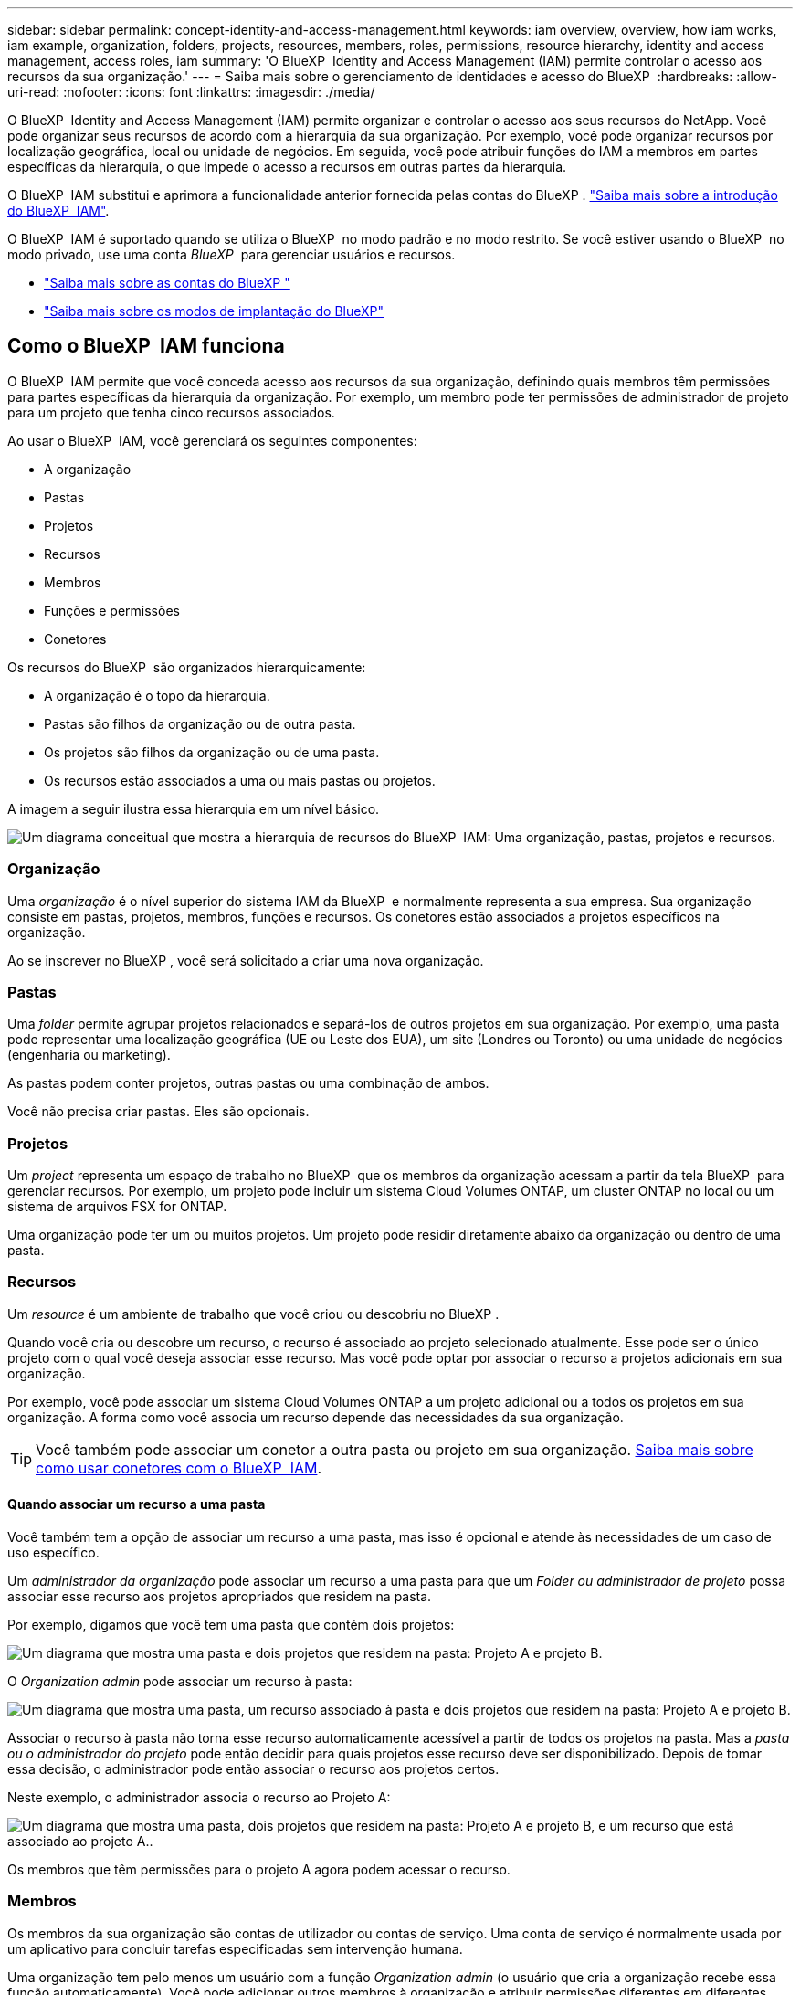 ---
sidebar: sidebar 
permalink: concept-identity-and-access-management.html 
keywords: iam overview, overview, how iam works, iam example, organization, folders, projects, resources, members, roles, permissions, resource hierarchy, identity and access management, access roles, iam 
summary: 'O BlueXP  Identity and Access Management (IAM) permite controlar o acesso aos recursos da sua organização.' 
---
= Saiba mais sobre o gerenciamento de identidades e acesso do BlueXP 
:hardbreaks:
:allow-uri-read: 
:nofooter: 
:icons: font
:linkattrs: 
:imagesdir: ./media/


[role="lead"]
O BlueXP  Identity and Access Management (IAM) permite organizar e controlar o acesso aos seus recursos do NetApp. Você pode organizar seus recursos de acordo com a hierarquia da sua organização. Por exemplo, você pode organizar recursos por localização geográfica, local ou unidade de negócios. Em seguida, você pode atribuir funções do IAM a membros em partes específicas da hierarquia, o que impede o acesso a recursos em outras partes da hierarquia.

O BlueXP  IAM substitui e aprimora a funcionalidade anterior fornecida pelas contas do BlueXP . link:whats-new.html#iam["Saiba mais sobre a introdução do BlueXP  IAM"].

O BlueXP  IAM é suportado quando se utiliza o BlueXP  no modo padrão e no modo restrito. Se você estiver usando o BlueXP  no modo privado, use uma conta _BlueXP _ para gerenciar usuários e recursos.

* link:concept-netapp-accounts.html["Saiba mais sobre as contas do BlueXP "]
* link:concept-modes.html["Saiba mais sobre os modos de implantação do BlueXP"]




== Como o BlueXP  IAM funciona

O BlueXP  IAM permite que você conceda acesso aos recursos da sua organização, definindo quais membros têm permissões para partes específicas da hierarquia da organização. Por exemplo, um membro pode ter permissões de administrador de projeto para um projeto que tenha cinco recursos associados.

Ao usar o BlueXP  IAM, você gerenciará os seguintes componentes:

* A organização
* Pastas
* Projetos
* Recursos
* Membros
* Funções e permissões
* Conetores


Os recursos do BlueXP  são organizados hierarquicamente:

* A organização é o topo da hierarquia.
* Pastas são filhos da organização ou de outra pasta.
* Os projetos são filhos da organização ou de uma pasta.
* Os recursos estão associados a uma ou mais pastas ou projetos.


A imagem a seguir ilustra essa hierarquia em um nível básico.

image:diagram-iam-resource-hierarchy.png["Um diagrama conceitual que mostra a hierarquia de recursos do BlueXP  IAM: Uma organização, pastas, projetos e recursos."]



=== Organização

Uma _organização_ é o nível superior do sistema IAM da BlueXP  e normalmente representa a sua empresa. Sua organização consiste em pastas, projetos, membros, funções e recursos. Os conetores estão associados a projetos específicos na organização.

Ao se inscrever no BlueXP , você será solicitado a criar uma nova organização.



=== Pastas

Uma _folder_ permite agrupar projetos relacionados e separá-los de outros projetos em sua organização. Por exemplo, uma pasta pode representar uma localização geográfica (UE ou Leste dos EUA), um site (Londres ou Toronto) ou uma unidade de negócios (engenharia ou marketing).

As pastas podem conter projetos, outras pastas ou uma combinação de ambos.

Você não precisa criar pastas. Eles são opcionais.



=== Projetos

Um _project_ representa um espaço de trabalho no BlueXP  que os membros da organização acessam a partir da tela BlueXP  para gerenciar recursos. Por exemplo, um projeto pode incluir um sistema Cloud Volumes ONTAP, um cluster ONTAP no local ou um sistema de arquivos FSX for ONTAP.

Uma organização pode ter um ou muitos projetos. Um projeto pode residir diretamente abaixo da organização ou dentro de uma pasta.



=== Recursos

Um _resource_ é um ambiente de trabalho que você criou ou descobriu no BlueXP .

Quando você cria ou descobre um recurso, o recurso é associado ao projeto selecionado atualmente. Esse pode ser o único projeto com o qual você deseja associar esse recurso. Mas você pode optar por associar o recurso a projetos adicionais em sua organização.

Por exemplo, você pode associar um sistema Cloud Volumes ONTAP a um projeto adicional ou a todos os projetos em sua organização. A forma como você associa um recurso depende das necessidades da sua organização.


TIP: Você também pode associar um conetor a outra pasta ou projeto em sua organização. <<Conetores,Saiba mais sobre como usar conetores com o BlueXP  IAM>>.



==== Quando associar um recurso a uma pasta

Você também tem a opção de associar um recurso a uma pasta, mas isso é opcional e atende às necessidades de um caso de uso específico.

Um _administrador da organização_ pode associar um recurso a uma pasta para que um _Folder ou administrador de projeto_ possa associar esse recurso aos projetos apropriados que residem na pasta.

Por exemplo, digamos que você tem uma pasta que contém dois projetos:

image:diagram-iam-resource-association-folder-1.png["Um diagrama que mostra uma pasta e dois projetos que residem na pasta: Projeto A e projeto B."]

O _Organization admin_ pode associar um recurso à pasta:

image:diagram-iam-resource-association-folder-2.png["Um diagrama que mostra uma pasta, um recurso associado à pasta e dois projetos que residem na pasta: Projeto A e projeto B."]

Associar o recurso à pasta não torna esse recurso automaticamente acessível a partir de todos os projetos na pasta. Mas a _pasta ou o administrador do projeto_ pode então decidir para quais projetos esse recurso deve ser disponibilizado. Depois de tomar essa decisão, o administrador pode então associar o recurso aos projetos certos.

Neste exemplo, o administrador associa o recurso ao Projeto A:

image:diagram-iam-resource-association-folder-3.png["Um diagrama que mostra uma pasta, dois projetos que residem na pasta: Projeto A e projeto B, e um recurso que está associado ao projeto A.."]

Os membros que têm permissões para o projeto A agora podem acessar o recurso.



=== Membros

Os membros da sua organização são contas de utilizador ou contas de serviço. Uma conta de serviço é normalmente usada por um aplicativo para concluir tarefas especificadas sem intervenção humana.

Uma organização tem pelo menos um usuário com a função _Organization admin_ (o usuário que cria a organização recebe essa função automaticamente). Você pode adicionar outros membros à organização e atribuir permissões diferentes em diferentes níveis da hierarquia de recursos.



=== Funções e permissões

No BlueXP  IAM, você não concede permissões diretamente aos membros da organização. Em vez disso, você concede a cada membro uma função. Uma função contém um conjunto de permissões que permite que um membro execute ações específicas em um nível específico da hierarquia de recursos.

Ao fornecer permissões em uma parte específica da hierarquia de recursos, você pode restringir os direitos de acesso apenas aos recursos que um membro precisa para concluir suas tarefas.



==== Onde você pode atribuir funções na hierarquia

Quando você associa um membro a uma função, você precisa selecionar toda a organização, uma pasta específica ou um projeto específico. A função selecionada dá a um membro permissões para os recursos na parte selecionada da hierarquia.



==== Herança de função

Quando você atribui uma função, a função é herdada pela hierarquia da organização:

Organização:: As funções que você concede no nível da organização são herdadas por todas as pastas, projetos e recursos da organização. Isso significa que o membro tem permissões para tudo na organização.
Pastas:: As funções que você concede no nível da pasta são herdadas por todas as pastas, projetos e recursos na pasta.
+
--
Por exemplo, se você atribuir uma função no nível da pasta e essa pasta tiver três projetos, o membro terá permissões para esses três projetos e quaisquer recursos associados.

--
Projetos:: As funções que você concede no nível do projeto são herdadas por todos os recursos associados a esse projeto.




==== Várias funções

Você pode atribuir a cada membro da organização uma função em diferentes níveis da hierarquia da organização. Pode ser o mesmo papel ou um papel diferente. Por exemplo, você pode atribuir uma função de membro A para o projeto 1 e o projeto 2. Ou você pode atribuir uma função de membro A para o projeto 1 e a função B para o projeto 2.



==== Funções predefinidas

O BlueXP  suporta várias funções predefinidas que podem ser atribuídas aos membros da sua organização.

link:reference-iam-predefined-roles.html["Saiba mais sobre as funções predefinidas do IAM"].



=== Conetores

Quando um _administrador da organização_ cria um conetor, o BlueXP  associa automaticamente esse conetor à organização e ao projeto atualmente selecionado. O _Organization admin_ tem acesso automaticamente a esse conetor de qualquer lugar da organização. Mas se você tiver outros membros em sua organização com funções diferentes, esses membros só poderão acessar esse conetor do projeto em que ele foi criado, a menos que você associe esse conetor a outros projetos.

Você pode querer disponibilizar um conetor para uso com outro projeto nos seguintes casos:

* Você deseja permitir que os membros da sua organização usem um conetor existente para criar ou descobrir ambientes de trabalho adicionais em outro projeto
* Você associou um recurso existente a outro projeto e esse recurso é gerenciado por um conetor
+
Se um recurso associado a um projeto adicional for descoberto usando um conetor BlueXP , você também precisará associar o conetor ao projeto ao qual o recurso está agora associado. Caso contrário, o conetor e seu recurso associado não são acessíveis a partir da tela do BlueXP  por membros que não têm a função _administrador da organização_.



Você pode criar uma associação a partir da página *Connectors* no BlueXP  IAM:

* Associar um conetor a um projeto
+
Quando você associa um conetor a um projeto, esse conetor é acessível a partir da tela BlueXP  ao visualizar o projeto.

* Associar um conetor a uma pasta
+
Associar um conetor a uma pasta não torna esse conetor acessível automaticamente a partir de todos os projetos na pasta. Os membros da organização não podem acessar um conetor de um projeto até que você associe o conetor a esse projeto específico.

+
Um _administrador da organização_ pode associar um conetor a uma pasta para que o _Folder ou o administrador do projeto_ possa tomar a decisão de associar esse conetor aos projetos apropriados que residem na pasta.





== Exemplos do IAM

Os exemplos a seguir mostram como você pode configurar sua organização.



=== Organização simples

O diagrama a seguir mostra um exemplo simples de uma organização que usa o projeto padrão e nenhuma pasta. Um único membro gerencia toda a organização.

image:diagram-iam-example-hierarchy-simple.png["Um diagrama conceitual que mostra uma organização com um projeto, recursos associados e um administrador de organização."]



=== Organização avançada

O diagrama a seguir mostra uma organização que usa pastas para organizar os projetos para cada localização geográfica na empresa. Cada projeto tem seu próprio conjunto de recursos associados. Os membros incluem um administrador da organização e um administrador para cada pasta na organização.

image:diagram-iam-example-hierarchy-advanced.png["Um diagrama conceitual que mostra uma organização com três pastas, cada uma com três projetos e seus recursos associados. Há quatro membros: Um administrador de organização e três administradores de pastas."]



== O que você pode fazer com o BlueXP  IAM

Os exemplos a seguir descrevem como você pode usar o IAM para gerenciar sua organização do BlueXP :

* Conceda funções específicas a membros específicos para que eles possam apenas concluir as tarefas necessárias.
* Modifique as permissões dos membros porque mudaram de departamentos ou porque têm responsabilidades adicionais.
* Remova um usuário que deixou a empresa.
* Adicione pastas ou projetos à sua hierarquia porque uma nova unidade de negócios adicionou armazenamento NetApp.
* Associar um recurso a outro projeto porque esse recurso tem capacidade que outra equipe pode utilizar.
* Veja os recursos que um membro pode acessar.
* Veja os membros e recursos associados a um projeto específico.




== Onde ir a seguir

* link:task-iam-get-started.html["Comece a usar o BlueXP  IAM"]
* link:task-iam-manage-folders-projects.html["Organize seus recursos no BlueXP  com pastas e projetos"]
* link:task-iam-manage-members-permissions.html["Gerenciar membros do BlueXP  e suas permissões"]
* link:task-iam-manage-resources.html["Gerencie a hierarquia de recursos em sua organização do BlueXP "]
* link:task-iam-associate-connectors.html["Associar conetores a pastas e projetos"]
* link:task-iam-switch-organizations-projects.html["Alterne entre projetos e organizações da BlueXP "]
* link:task-iam-rename-organization.html["Renomeie sua organização do BlueXP "]
* link:task-iam-audit-actions-timeline.html["Monitorar ou auditar a atividade do IAM"]
* link:reference-iam-predefined-roles.html["Funções de acesso do BlueXP"]
* https://docs.netapp.com/us-en/bluexp-automation/tenancyv4/overview.html["Saiba mais sobre a API para BlueXP  IAM"^]

